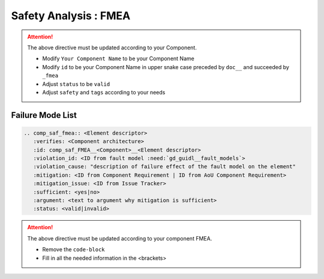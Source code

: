 ..
   # *******************************************************************************
   # Copyright (c) 2025 Contributors to the Eclipse Foundation
   #
   # See the NOTICE file(s) distributed with this work for additional
   # information regarding copyright ownership.
   #
   # This program and the accompanying materials are made available under the
   # terms of the Apache License Version 2.0 which is available at
   # https://www.apache.org/licenses/LICENSE-2.0
   #
   # SPDX-License-Identifier: Apache-2.0
   # *******************************************************************************


Safety Analysis : FMEA
======================

.. document:: [Your Component Name] FMEA
   :id: doc__component_name_fmea
   :status: draft
   :safety: ASIL_B
   :realizes: wp__sw_component_safety_analysis
   :tags: template

.. attention::
    The above directive must be updated according to your Component.

    - Modify ``Your Component Name`` to be your Component Name
    - Modify ``id`` to be your Component Name in upper snake case preceded by ``doc__`` and succeeded by ``_fmea``
    - Adjust ``status`` to be ``valid``
    - Adjust ``safety`` and ``tags`` according to your needs

Failure Mode List
-----------------

.. code-block:: rst

    .. comp_saf_fmea:: <Element descriptor>
       :verifies: <Component architecture>
       :id: comp_saf_FMEA__<Component>__<Element descriptor>
       :violation_id: <ID from fault model :need:`gd_guidl__fault_models`>
       :violation_cause: "description of failure effect of the fault model on the element"
       :mitigation: <ID from Component Requirement | ID from AoU Component Requirement>
       :mitigation_issue: <ID from Issue Tracker>
       :sufficient: <yes|no>
       :argument: <text to argument why mitigation is sufficient>
       :status: <valid|invalid>

.. attention::
    The above directive must be updated according to your component FMEA.

    - Remove the ``code-block``
    - Fill in all the needed information in the <brackets>

